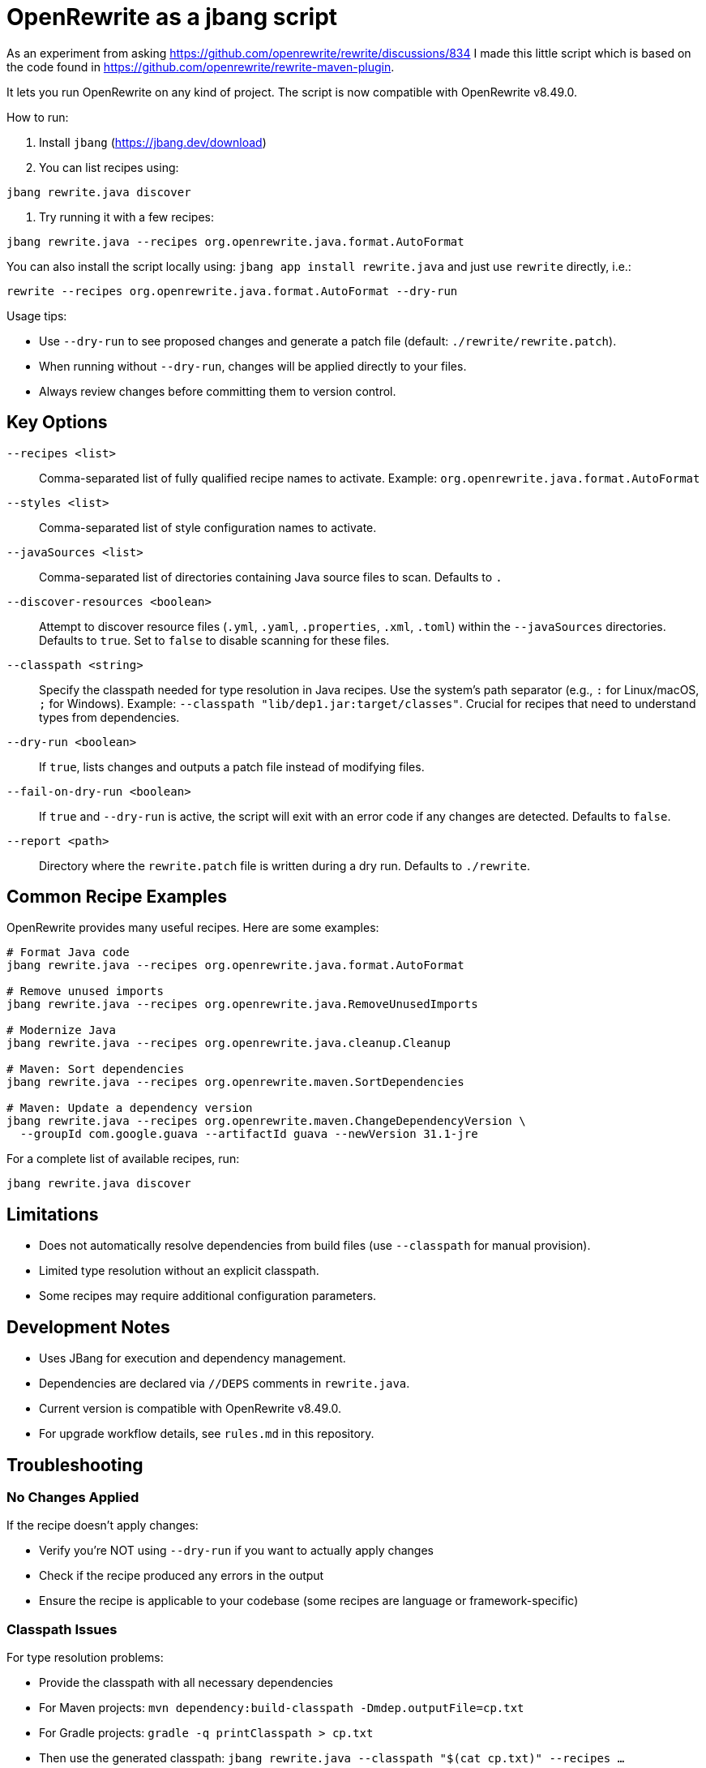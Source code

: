 # OpenRewrite as a jbang script

As an experiment from asking https://github.com/openrewrite/rewrite/discussions/834
I made this little script which is based on the code found in https://github.com/openrewrite/rewrite-maven-plugin.

It lets you run OpenRewrite on any kind of project. The script is now compatible with OpenRewrite v8.49.0.

How to run: 

1. Install `jbang` (https://jbang.dev/download)
2. You can list recipes using:

[source,sh]
----
jbang rewrite.java discover
----

3. Try running it with a few recipes: 

[source,sh]
----
jbang rewrite.java --recipes org.openrewrite.java.format.AutoFormat
----

You can also install the script locally using: `jbang app install rewrite.java`
and just use `rewrite` directly, i.e.:

[source,sh]
----
rewrite --recipes org.openrewrite.java.format.AutoFormat --dry-run
----

Usage tips: 

* Use `--dry-run` to see proposed changes and generate a patch file (default: `./rewrite/rewrite.patch`).
* When running without `--dry-run`, changes will be applied directly to your files.
* Always review changes before committing them to version control.

== Key Options

`--recipes <list>`::
Comma-separated list of fully qualified recipe names to activate. Example: `org.openrewrite.java.format.AutoFormat`

`--styles <list>`::
Comma-separated list of style configuration names to activate.

`--javaSources <list>`::
Comma-separated list of directories containing Java source files to scan. Defaults to `.`

`--discover-resources <boolean>`::
Attempt to discover resource files (`.yml`, `.yaml`, `.properties`, `.xml`, `.toml`) within the `--javaSources` directories. Defaults to `true`. Set to `false` to disable scanning for these files.

`--classpath <string>`::
Specify the classpath needed for type resolution in Java recipes. Use the system's path separator (e.g., `:` for Linux/macOS, `;` for Windows). Example: `--classpath "lib/dep1.jar:target/classes"`. Crucial for recipes that need to understand types from dependencies.

`--dry-run <boolean>`::
If `true`, lists changes and outputs a patch file instead of modifying files.

`--fail-on-dry-run <boolean>`::
If `true` and `--dry-run` is active, the script will exit with an error code if any changes are detected. Defaults to `false`.

`--report <path>`::
Directory where the `rewrite.patch` file is written during a dry run. Defaults to `./rewrite`.

== Common Recipe Examples

OpenRewrite provides many useful recipes. Here are some examples:

[source,sh]
----
# Format Java code
jbang rewrite.java --recipes org.openrewrite.java.format.AutoFormat

# Remove unused imports
jbang rewrite.java --recipes org.openrewrite.java.RemoveUnusedImports

# Modernize Java
jbang rewrite.java --recipes org.openrewrite.java.cleanup.Cleanup

# Maven: Sort dependencies
jbang rewrite.java --recipes org.openrewrite.maven.SortDependencies

# Maven: Update a dependency version
jbang rewrite.java --recipes org.openrewrite.maven.ChangeDependencyVersion \
  --groupId com.google.guava --artifactId guava --newVersion 31.1-jre
----

For a complete list of available recipes, run:
[source,sh]
----
jbang rewrite.java discover
----

== Limitations

* Does not automatically resolve dependencies from build files (use `--classpath` for manual provision).
* Limited type resolution without an explicit classpath.
* Some recipes may require additional configuration parameters.

== Development Notes

* Uses JBang for execution and dependency management.
* Dependencies are declared via `//DEPS` comments in `rewrite.java`.
* Current version is compatible with OpenRewrite v8.49.0.
* For upgrade workflow details, see `rules.md` in this repository.

== Troubleshooting

=== No Changes Applied

If the recipe doesn't apply changes:

* Verify you're NOT using `--dry-run` if you want to actually apply changes
* Check if the recipe produced any errors in the output
* Ensure the recipe is applicable to your codebase (some recipes are language or framework-specific)

=== Classpath Issues

For type resolution problems:

* Provide the classpath with all necessary dependencies
* For Maven projects: `mvn dependency:build-classpath -Dmdep.outputFile=cp.txt`
* For Gradle projects: `gradle -q printClasspath > cp.txt`
* Then use the generated classpath: `jbang rewrite.java --classpath "$(cat cp.txt)" --recipes ...`

=== Java Version Compatibility

* Ensure your JDK version is compatible with the project you're modifying
* The JBang script is tested with Java 11+
